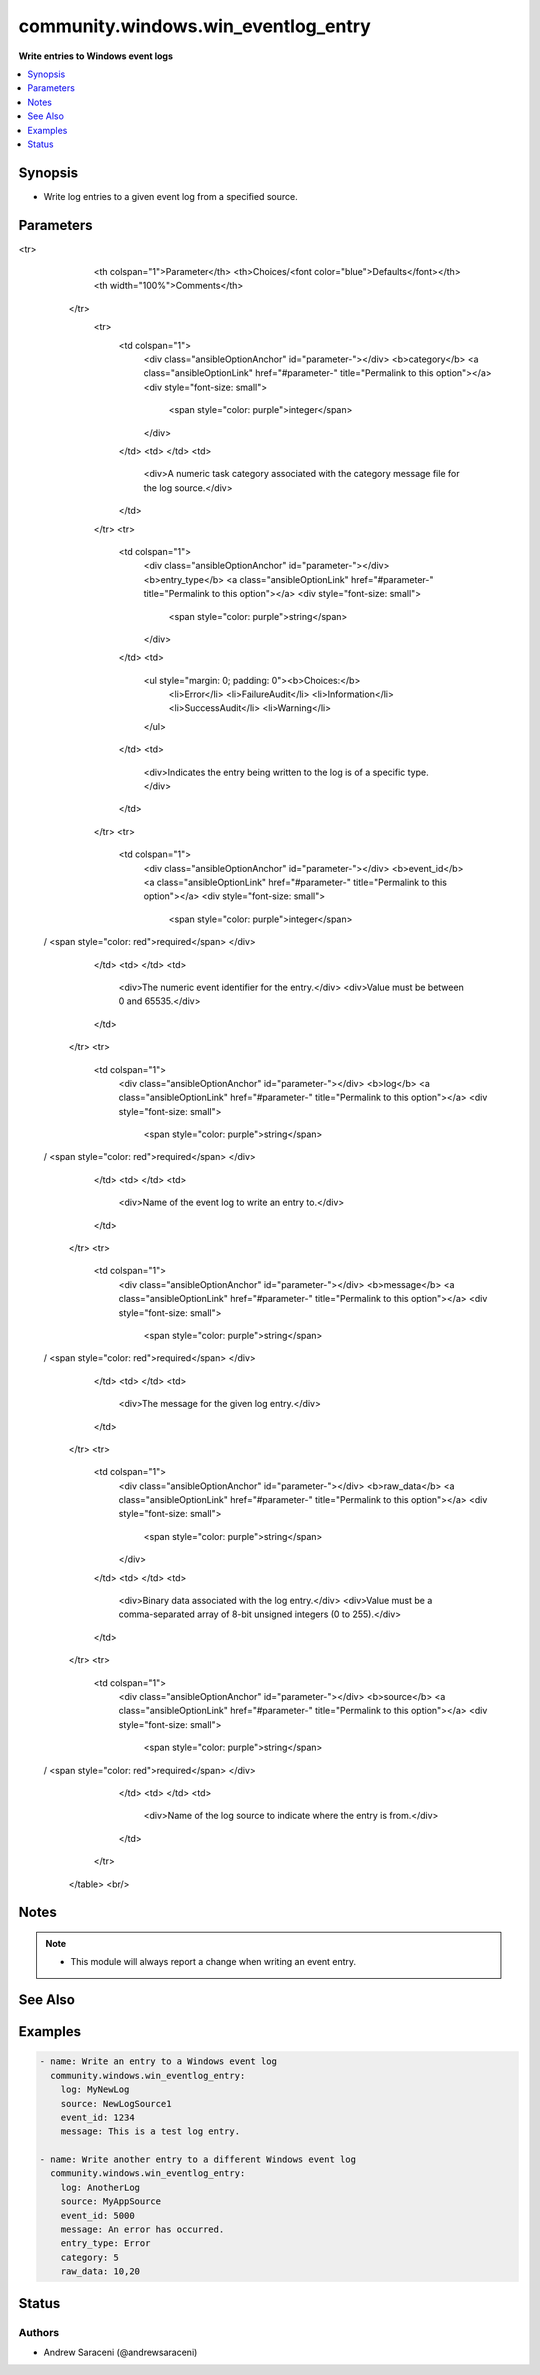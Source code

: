.. _community.windows.win_eventlog_entry_module:


************************************
community.windows.win_eventlog_entry
************************************

**Write entries to Windows event logs**



.. contents::
   :local:
   :depth: 1


Synopsis
--------
- Write log entries to a given event log from a specified source.




Parameters
----------

.. raw:: html

    <table  border=0 cellpadding=0 class="documentation-table">
<tr>
            <th colspan="1">Parameter</th>
            <th>Choices/<font color="blue">Defaults</font></th>
            <th width="100%">Comments</th>
        </tr>
            <tr>
                <td colspan="1">
                    <div class="ansibleOptionAnchor" id="parameter-"></div>
                    <b>category</b>
                    <a class="ansibleOptionLink" href="#parameter-" title="Permalink to this option"></a>
                    <div style="font-size: small">
                        <span style="color: purple">integer</span>
                    </div>
                </td>
                <td>
                </td>
                <td>
                        <div>A numeric task category associated with the category message file for the log source.</div>
                </td>
            </tr>
            <tr>
                <td colspan="1">
                    <div class="ansibleOptionAnchor" id="parameter-"></div>
                    <b>entry_type</b>
                    <a class="ansibleOptionLink" href="#parameter-" title="Permalink to this option"></a>
                    <div style="font-size: small">
                        <span style="color: purple">string</span>
                    </div>
                </td>
                <td>
                        <ul style="margin: 0; padding: 0"><b>Choices:</b>
                                    <li>Error</li>
                                    <li>FailureAudit</li>
                                    <li>Information</li>
                                    <li>SuccessAudit</li>
                                    <li>Warning</li>
                        </ul>
                </td>
                <td>
                        <div>Indicates the entry being written to the log is of a specific type.</div>
                </td>
            </tr>
            <tr>
                <td colspan="1">
                    <div class="ansibleOptionAnchor" id="parameter-"></div>
                    <b>event_id</b>
                    <a class="ansibleOptionLink" href="#parameter-" title="Permalink to this option"></a>
                    <div style="font-size: small">
                        <span style="color: purple">integer</span>
 / <span style="color: red">required</span>                    </div>
                </td>
                <td>
                </td>
                <td>
                        <div>The numeric event identifier for the entry.</div>
                        <div>Value must be between 0 and 65535.</div>
                </td>
            </tr>
            <tr>
                <td colspan="1">
                    <div class="ansibleOptionAnchor" id="parameter-"></div>
                    <b>log</b>
                    <a class="ansibleOptionLink" href="#parameter-" title="Permalink to this option"></a>
                    <div style="font-size: small">
                        <span style="color: purple">string</span>
 / <span style="color: red">required</span>                    </div>
                </td>
                <td>
                </td>
                <td>
                        <div>Name of the event log to write an entry to.</div>
                </td>
            </tr>
            <tr>
                <td colspan="1">
                    <div class="ansibleOptionAnchor" id="parameter-"></div>
                    <b>message</b>
                    <a class="ansibleOptionLink" href="#parameter-" title="Permalink to this option"></a>
                    <div style="font-size: small">
                        <span style="color: purple">string</span>
 / <span style="color: red">required</span>                    </div>
                </td>
                <td>
                </td>
                <td>
                        <div>The message for the given log entry.</div>
                </td>
            </tr>
            <tr>
                <td colspan="1">
                    <div class="ansibleOptionAnchor" id="parameter-"></div>
                    <b>raw_data</b>
                    <a class="ansibleOptionLink" href="#parameter-" title="Permalink to this option"></a>
                    <div style="font-size: small">
                        <span style="color: purple">string</span>
                    </div>
                </td>
                <td>
                </td>
                <td>
                        <div>Binary data associated with the log entry.</div>
                        <div>Value must be a comma-separated array of 8-bit unsigned integers (0 to 255).</div>
                </td>
            </tr>
            <tr>
                <td colspan="1">
                    <div class="ansibleOptionAnchor" id="parameter-"></div>
                    <b>source</b>
                    <a class="ansibleOptionLink" href="#parameter-" title="Permalink to this option"></a>
                    <div style="font-size: small">
                        <span style="color: purple">string</span>
 / <span style="color: red">required</span>                    </div>
                </td>
                <td>
                </td>
                <td>
                        <div>Name of the log source to indicate where the entry is from.</div>
                </td>
            </tr>
    </table>
    <br/>


Notes
-----

.. note::
   - This module will always report a change when writing an event entry.


See Also
--------

.. seealso::

   :ref:`community.windows.win_eventlog_module`
      The official documentation on the **community.windows.win_eventlog** module.


Examples
--------

.. code-block:: yaml+jinja

    - name: Write an entry to a Windows event log
      community.windows.win_eventlog_entry:
        log: MyNewLog
        source: NewLogSource1
        event_id: 1234
        message: This is a test log entry.

    - name: Write another entry to a different Windows event log
      community.windows.win_eventlog_entry:
        log: AnotherLog
        source: MyAppSource
        event_id: 5000
        message: An error has occurred.
        entry_type: Error
        category: 5
        raw_data: 10,20




Status
------


Authors
~~~~~~~

- Andrew Saraceni (@andrewsaraceni)
